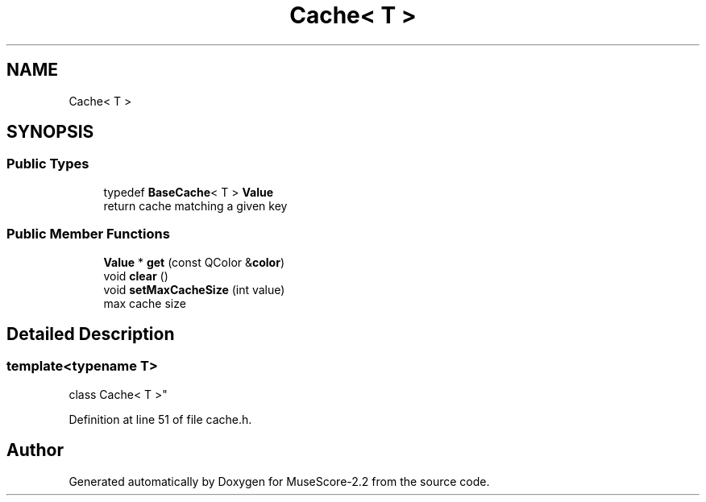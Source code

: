 .TH "Cache< T >" 3 "Mon Jun 5 2017" "MuseScore-2.2" \" -*- nroff -*-
.ad l
.nh
.SH NAME
Cache< T >
.SH SYNOPSIS
.br
.PP
.SS "Public Types"

.in +1c
.ti -1c
.RI "typedef \fBBaseCache\fP< T > \fBValue\fP"
.br
.RI "return cache matching a given key "
.in -1c
.SS "Public Member Functions"

.in +1c
.ti -1c
.RI "\fBValue\fP * \fBget\fP (const QColor &\fBcolor\fP)"
.br
.ti -1c
.RI "void \fBclear\fP ()"
.br
.ti -1c
.RI "void \fBsetMaxCacheSize\fP (int value)"
.br
.RI "max cache size "
.in -1c
.SH "Detailed Description"
.PP 

.SS "template<typename T>
.br
class Cache< T >"

.PP
Definition at line 51 of file cache\&.h\&.

.SH "Author"
.PP 
Generated automatically by Doxygen for MuseScore-2\&.2 from the source code\&.
